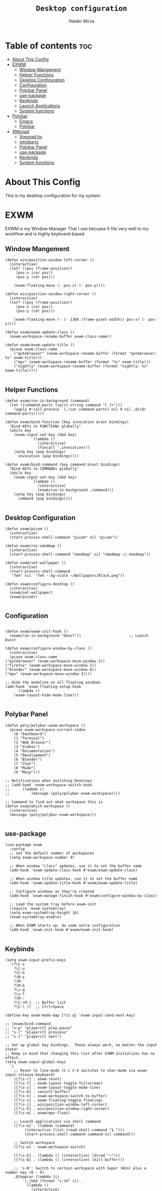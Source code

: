 #+TITLE: =Desktop configuration=
#+PROPERTY: header-args:elisp :tangle /home/haider/.emacs.d/desktop.el
#+PROPERTY: header-args:conf :tangle /home/haider/.config/polybar/config
#+AUTHOR: Haider Mirza
* Table of contents :toc:
- [[#about-this-config][About This Config]]
- [[#exwm][EXWM]]
  - [[#window-mangement][Window Mangement]]
  - [[#helper-functions][Helper Functions]]
  - [[#desktop-configuration][Desktop Configuration]]
  - [[#configuration][Configuration]]
  - [[#polybar-panel][Polybar Panel]]
  - [[#use-package][use-package]]
  - [[#keybinds][Keybinds]]
  - [[#launch-applications][Launch Applications]]
  - [[#system-functions][System functions]]
- [[#polybar][Polybar]]
  - [[#emacs][Emacs]]
  - [[#polybar-1][Polybar]]
- [[#xmonad][XMonad]]
  - [[#xmonadhs][Xmonad.hs]]
  - [[#xmobarrc][xmobarrc]]
  - [[#polybar-panel-1][Polybar Panel]]
  - [[#use-package-1][use-package]]
  - [[#keybinds-1][Keybinds]]
  - [[#system-functions-1][System functions]]

* About This Config
  This is my desktop configuration for my system.
* EXWM
  EXWM is my Window Manager That I use becuase It fits very well to my workflow and is highly keyboard-based. 
** Window Mangement
#+BEGIN_SRC elisp
  (defun win/position-window-left-corner ()
    (interactive)
    (let* ((pos (frame-position))
	   (pos-x (car pos))
	   (pos-y (cdr pos)))

      (exwm-floating-move (- pos-x) (- pos-y))))

  (defun win/position-window-right-corner ()
    (interactive)
    (let* ((pos (frame-position))
	   (pos-x (car pos))
	   (pos-y (cdr pos)))

      (exwm-floating-move (- (- 1366 (frame-pixel-width)) pos-x) (- pos-y))))

  (defun exwm/exwm-update-class ()
    (exwm-workspace-rename-buffer exwm-class-name))

  (defun exwm/exwm-update-title ()
    (pcase exwm-class-name
      ("qutebrowser" (exwm-workspace-rename-buffer (format "qutebrowser: %s" exwm-title)))
      ("mpv" (exwm-workspace-rename-buffer (format "%s" exwm-title)))
      ("nightly" (exwm-workspace-rename-buffer (format "nightly: %s" exwm-title)))))

#+END_SRC 
  
** Helper Functions
#+BEGIN_SRC elisp
  (defun exwm/run-in-background (command)
    (let ((command-parts (split-string command "[ ]+")))
      (apply #'call-process `(,(car command-parts) nil 0 nil ,@(cdr command-parts)))))

  (defun exwm/bind-function (key invocation &rest bindings)
    "Bind KEYs to FUNCTIONs globally"
    (while key
      (exwm-input-set-key (kbd key)
			  `(lambda ()
			     (interactive)
			     (funcall ',invocation)))
      (setq key (pop bindings)
	    invocation (pop bindings))))

  (defun exwm/bind-command (key command &rest bindings)
    "Bind KEYs to COMMANDs globally"
    (while key
      (exwm-input-set-key (kbd key)
			  `(lambda ()
			     (interactive)
			     (exwm/run-in-background ,command)))
      (setq key (pop bindings)
	    command (pop bindings))))

#+END_SRC
** Desktop Configuration
   
#+BEGIN_SRC elisp
  (defun exwm/picom ()
    (interactive)
    (start-process-shell-command "picom" nil "picom"))

  (defun exwm/run-xmodmap ()
    (interactive)
    (start-process-shell-command "xmodmap" nil "xmodmap ~/.xmodmap"))

  (defun exwm/set-wallpaper ()
    (interactive)
    (start-process-shell-command
     "feh" nil  "feh --bg-scale ~/Wallpapers/Black.png"))

  (defun exwm/configure-desktop ()
    (interactive)
    (exwm/set-wallpaper)
    (exwm/picom))

#+END_SRC
** Configuration
   
#+BEGIN_SRC elisp

    (defun exwm/exwm-init-hook ()
      (exwm/run-in-background "dunst"))                      ;; Launch Dunst

    (defun exwm/configure-window-by-class ()
      (interactive)
      (pcase exwm-class-name
	("qutebrowser" (exwm-workspace-move-window 2))
	("firefox" (exwm-workspace-move-window 2))
	("blender" (exwm-workspace-move-window 6))
	("mpv" (exwm-workspace-move-window 3))))

    ;; Hide the modeline on all floating windows
    (add-hook 'exwm-floating-setup-hook
	      (lambda ()
		(exwm-layout-hide-mode-line)))

#+END_SRC
** Polybar Panel
#+BEGIN_SRC elisp
  (defun poly/polybar-exwm-workspace ()
    (pcase exwm-workspace-current-index
      (0 "Dashboard")
      (1 "Terminal")
      (2 "Web Browser")
      (3 "Videos")
      (4 "Documentation")
      (5 "Development")
      (6 "Blender")
      (7 "Chat")
      (8 "Mu4e")
      (9 "Mocp")))

  ;; Notifications when switching Desktops 
  ;; (add-hook 'exwm-workspace-switch-hook
  ;; 	  (lambda ()
  ;; 	      (message (poly/polybar-exwm-workspace))))

  ;; Command to find out what workspace this is
  (defun exwm/which-workspace ()
    (interactive)
    (message (poly/polybar-exwm-workspace)))

#+END_SRC
** use-package
#+BEGIN_SRC elisp
  (use-package exwm
    :config
    ;; Set the default number of workspaces
    (setq exwm-workspace-number 9)

    ;; When window "class" updates, use it to set the buffer name
    (add-hook 'exwm-update-class-hook #'exwm/exwm-update-class)

    ;; When window title updates, use it to set the buffer name
    (add-hook 'exwm-update-title-hook #'exwm/exwm-update-title)

    ;; Configure windows as they're created
    (add-hook 'exwm-manage-finish-hook #'exwm/configure-window-by-class)

    ;; Load the system tray before exwm-init
    (require 'exwm-systemtray)
    (setq exwm-systemtray-height 16)
    (exwm-systemtray-enable)

    ;; When EXWM starts up, do some extra configuration
    (add-hook 'exwm-init-hook #'exwm/exwm-init-hook)

#+END_SRC
** Keybinds
#+BEGIN_SRC elisp
      (setq exwm-input-prefix-keys
	    '(?\C-x
	      ?\C-u
	      ?\C-h
	      ?\M-x
	      ?\M-`
	      ?\M-&
	      ?\s-q
	      ?\s-f
	      ?\M-:
	      ?\C-\M-j  ;; Buffer list
	      ?\C-\ ))  ;; Ctrl+Space

      (define-key exwm-mode-map [?\C-q] 'exwm-input-send-next-key)

      ;; (exwm/bind-command
      ;; "s-p" "playerctl play-pause"
      ;; "s-[" "playerctl previous"
      ;; "s-]" "playerctl next")

      ;; Set up global key bindings.  These always work, no matter the input state!
      ;; Keep in mind that changing this list after EXWM initializes has no effect.
      (setq exwm-input-global-keys
	    `(
	      ;; Reset to line-mode (C-c C-k switches to char-mode via exwm-input-release-keyboard)
	      ([?\s-r] . exwm-reset)
	      ([?\s-f] . exwm-layout-toggle-fullscreen)
	      ([?\s-z] . exwm-layout-toggle-mode-line)
	      ([?\s-b] . consult-buffer)
	      ([?\s-n] . exwm-workspace-switch-to-buffer)
	      ([?\s-x] . exwm-floating-toggle-floating)
	      ([?\s-j] . win/position-window-left-corner)
	      ([?\s-k] . win/position-window-right-corner)
	      ([?\s-m] . exwm/mpv-float)

	      ;; Launch applications via shell command
	      ([?\s-&] . (lambda (command)
			   (interactive (list (read-shell-command "$ ")))
			   (start-process-shell-command command nil command)))

	      ;; Switch workspace
	      ([?\s-w] . exwm-workspace-switch)

	      ([?\s-E] . (lambda () (interactive) (dired "~")))
	      ([?\s-Q] . (lambda () (interactive) (kill-buffer)))

	      ;; 's-N': Switch to certain workspace with Super (Win) plus a number key (0 - 9)
	      ,@(mapcar (lambda (i)
			  `(,(kbd (format "s-%d" i)) .
			    (lambda ()
			      (interactive)
			      (exwm-workspace-switch-create ,i))))
			(number-sequence 0 9))))

      (exwm-enable))

#+END_SRC

** Launch Applications
#+BEGIN_SRC elisp
      (defun exwm/run-qute ()
	(interactive)
	(exwm/run-in-background "qutebrowser")
	(message "Launching Qutebrowser")
	(exwm-workspace-switch-create 2))

      (defun exwm/run-firefox ()
	(exwm/run-in-background "firefox")
	(message "Launching firefox")
	(exwm-workspace-switch-create 2))

      (defun exwm/run-alacritty ()
	(exwm/run-in-background "alacritty")
	(message "Launching Alacritty")
	(exwm-workspace-switch-create 1))

      (defun exwm/run-mocp ()
	(exwm/run-in-background "alacritty -e mocp")
	(message "Launching Mocp")
	(exwm-workspace-switch-create 9))

      (defun exwm/run-mpv ()
	(exwm/run-in-background "mpv")
	(message "Launching MPV")
	(exwm-workspace-switch-create 3))

      (defun exwm/mpv-float ()
	(interactive)
	(exwm-floating-toggle-floating)
	(exwm-layout-toggle-mode-line)
	(exwm-layout-shrink-window 500)
	(exwm-layout-shrink-window-horizontally 960))

      (defun exwm/run-blen ()
	(exwm/run-in-background "blender")
	(message "Launching Blender")
	(exwm-workspace-switch-create 6))

      (defun exwm/run-snip ()
	(exwm/run-in-background "ksnip")
	(message "Launching Ksnip"))

      (defun exwm/run-slock ()
	(interactive)
	(start-process-shell-command "slock" nil "slock"))

      (exwm/bind-function
       "M-s-b" 'exwm/run-qute
       "M-s-f" 'exwm/run-firefox
       "M-s-m" 'exwm/run-mocp
       "s-t" 'exwm/run-alacritty
       "M-s-v" 'exwm/run-mpv
       "C-s-b" 'exwm/run-blen
       "s-l" 'exwm/run-slock
       "s-s" 'exwm/run-snip
       "s-q" 'kill-buffer)

  (use-package app-launcher
    :straight '(app-launcher :host github :repo "SebastienWae/app-launcher"))

    (global-set-key (kbd "s-SPC") 'app-launcher-run-app)

#+END_SRC
** System functions
#+BEGIN_SRC elisp
  (defun shutdown ()
    (interactive)
    (shell-command (concat "echo " (shell-quote-argument (read-passwd "Password: "))
			   " | sudo -S shutdown")))

  (defun reboot ()
    (interactive)
    (shell-command (concat "echo " (shell-quote-argument (read-passwd "Password: "))
			   " | sudo -S reboot")))
#+END_SRC
* Polybar
** Emacs 
   Custom Polybar code for control in Emacs.
#+BEGIN_SRC elisp
  (defvar poly/polybar-process nil
    "Holds the process of the running Polybar instance, if any")

  (defun poly/kill-panel ()
    (interactive)
    (when poly/polybar-process
      (ignore-errors
	(kill-process poly/polybar-process)))
    (setq poly/polybar-process nil))

  (defun poly/start-panel ()
    (interactive)
    (poly/kill-panel)
    (setq poly/polybar-process (start-process-shell-command "polybar" nil "polybar panel")))

  (defun poly/send-polybar-hook (module-name hook-index)
    (start-process-shell-command "polybar-msg" nil (format "polybar-msg hook %s %s" module-name hook-index)))

  (defun poly/send-polybar-exwm-workspace ()
    (poly/send-polybar-hook "exwm-workspace" 1))

  ;; Update panel indicator when workspace changes
  (add-hook 'exwm-workspace-switch-hook #'poly/send-polybar-exwm-workspace)

 #+END_SRC
** Polybar
   My Polybar config
   
#+BEGIN_SRC conf

; Docs: https://github.com/polybar/polybar
;==========================================================

[settings]
screenchange-reload = true

[global/wm]
margin-top = 0
margin-bottom = 0

[colors]
background = #1D2026
background-alt = #282C34
foreground = #A6Accd
foreground-alt = #555
primary = #ffb52a
secondary = #e60053
alert = #bd2c40
underline-1 = #51AFEF

[bar/panel]
width = 100%
height = 17
offset-x = 0
offset-y = 0
fixed-center = true
enable-ipc = true

background = ${colors.background}
foreground = ${colors.foreground}

line-size = 2
line-color = #f00

border-size = 0
border-color = #00000000

padding-top = 5
padding-left = 1
padding-right = 1

module-margin-left = 5

font-0 = "Cantarell:size=8:weight=bold;2"
font-1 = "Font Awesome:size=6;2"
font-2 = "Material Icons:size=9;5"
font-3 = "Fira Mono:size=5;-3"

modules-left = exwm-workspace title
modules-right = cpu memory date

tray-position = right
tray-padding = 2
tray-maxsize = 28

cursor-click = pointer
cursor-scroll = ns-resize

[module/exwm-workspace]
type = custom/ipc
hook-0 = emacsclient -e "(poly/polybar-exwm-workspace)" | sed -e 's/^"//' -e 's/"$//'
initial = 1
format-underline = ${colors.underline-1}
format-padding = 1

[module/cpu]
type = internal/cpu
interval = 2
format = <label>
format-underline = ${colors.underline-1}
click-left = emacsclient -e "(proced)"
label = CPU %percentage%%

[module/memory]
type = internal/memory
interval = 3
format = <bar-used>
bar-used-indicator =
bar-used-width = 30
bar-used-foreground-0 = #55aa55
bar-used-foreground-1 = #557755
bar-used-foreground-2 = #f5a70a
bar-used-foreground-3 = #ff5555
bar-used-fill = ▐
bar-used-empty = ▐
format-underline = ${colors.underline-1}
bar-used-empty-foreground = #444444

[module/date]
type = internal/date
interval = 1
date = "%A %B %d %Y"
time = %l:%M:%S %p
format-prefix-foreground = ${colors.foreground-alt}
format-underline = ${colors.underline-1}
label = %date% %time%

[module/title]
type = internal/xwindow
format = <label>
format-foreground = #98BE65
format-padding = 4
label = %title%
label-empty = Empty
label-empty-foreground = #707880
   #+END_SRC
* XMonad
** Xmonad.hs
   This is a alternative desktop environment I had used previous to EXWM.
   This was a edited version of Distrotube's desktop environment.
 #+BEGIN_SRC haskell
   -- Base
   import XMonad
   import System.Directory
   import System.IO (hPutStrLn)
   import System.Exit (exitSuccess)
   import qualified XMonad.StackSet as W

       -- Actions
   import XMonad.Actions.CopyWindow (kill1)
   import XMonad.Actions.CycleWS (Direction1D(..), moveTo, shiftTo, WSType(..), nextScreen, prevScreen)
   import XMonad.Actions.GridSelect
   import XMonad.Actions.MouseResize
   import XMonad.Actions.Promote
   import XMonad.Actions.RotSlaves (rotSlavesDown, rotAllDown)
   import XMonad.Actions.WindowGo (runOrRaise)
   import XMonad.Actions.WithAll (sinkAll, killAll)
   import qualified XMonad.Actions.Search as S

       -- Data
   import Data.Char (isSpace, toUpper)
   import Data.Maybe (fromJust)
   import Data.Monoid
   import Data.Maybe (isJust)
   import Data.Tree
   import qualified Data.Map as M

       -- Hooks
   import XMonad.Hooks.DynamicLog (dynamicLogWithPP, wrap, xmobarPP, xmobarColor, shorten, PP(..))
   import XMonad.Hooks.EwmhDesktops  -- for some fullscreen events, also for xcomposite in obs.
   import XMonad.Hooks.ManageDocks (avoidStruts, docksEventHook, manageDocks, ToggleStruts(..))
   import XMonad.Hooks.ManageHelpers (isFullscreen, doFullFloat, doCenterFloat)
   import XMonad.Hooks.ServerMode
   import XMonad.Hooks.SetWMName
   import XMonad.Hooks.WorkspaceHistory

       -- Layouts
   import XMonad.Layout.Accordion
   import XMonad.Layout.GridVariants (Grid(Grid))
   import XMonad.Layout.SimplestFloat
   import XMonad.Layout.Spiral
   import XMonad.Layout.ResizableTile
   import XMonad.Layout.Tabbed
   import XMonad.Layout.ThreeColumns

       -- Layouts modifiers
   import XMonad.Layout.LayoutModifier
   import XMonad.Layout.LimitWindows (limitWindows, increaseLimit, decreaseLimit)
   import XMonad.Layout.Magnifier
   import XMonad.Layout.MultiToggle (mkToggle, single, EOT(EOT), (??))
   import XMonad.Layout.MultiToggle.Instances (StdTransformers(NBFULL, MIRROR, NOBORDERS))
   import XMonad.Layout.NoBorders
   import XMonad.Layout.Renamed
   import XMonad.Layout.ShowWName
   import XMonad.Layout.Simplest
   import XMonad.Layout.Spacing
   import XMonad.Layout.SubLayouts
   import XMonad.Layout.WindowArranger (windowArrange, WindowArrangerMsg(..))
   import XMonad.Layout.WindowNavigation
   import qualified XMonad.Layout.ToggleLayouts as T (toggleLayouts, ToggleLayout(Toggle))
   import qualified XMonad.Layout.MultiToggle as MT (Toggle(..))

      -- Utilities
   import XMonad.Util.Dmenu
   import XMonad.Util.EZConfig (additionalKeysP)
   import XMonad.Util.NamedScratchpad
   import XMonad.Util.Run (runProcessWithInput, safeSpawn, spawnPipe)
   import XMonad.Util.SpawnOnce

   myFont :: String
   myFont = "xft:SauceCodePro Nerd Font Mono:regular:size=9:antialias=true:hinting=true"

   myModMask :: KeyMask
   myModMask = mod4Mask        -- Sets modkey to super/windows key

   myTerminal :: String
     myTerminal = "alacritty"    -- Sets default terminal

   myAppdir :: String
   myAppdir = "~/Appimages/"    -- Directory of Appimages

   myBrowser :: String
   myBrowser = "qutebrowser "  -- Sets qutebrowser as browser

   myFileManager :: String
   myFileManager = "pcmanfm"  -- Sets pcmanfm as file manager

   myEmacs :: String
   myEmacs = "emacsclient -c -a 'emacs' "  -- Makes emacs keybindings easier to type

   myEditor :: String
   myEditor = "emacsclient -c -a 'emacs' "  -- Sets emacs as editor
   -- myEditor = myTerminal ++ " -e vim "    -- Sets vim as editor

   myBorderWidth :: Dimension
   myBorderWidth = 2           -- Sets border width for windows

   myNormColor :: String
   myNormColor   = "#282c34"   -- Border color of normal windows

   myFocusColor :: String
   myFocusColor  = "#46d9ff"   -- Border color of focused windows

   windowCount :: X (Maybe String)
   windowCount = gets $ Just . show . length . W.integrate' . W.stack . W.workspace . W.current . windowset

   myStartupHook :: X ()
   myStartupHook = do
       spawnOnce "lxsession &"
       -- spawnOnce "picom &"
       spawnOnce "dunst &"
       -- spawnOnce "nm-applet &"
       spawnOnce "volumeicon &"
       spawnOnce "xmodmap ~/.xmodmap"
       spawnOnce "trayer --edge top --align right --widthtype request --padding 6 --SetDockType true --SetPartialStrut true --expand true --monitor 1 --transparent true --alpha 0 --tint 0x282c34  --height 22 &"
       spawnOnce "/usr/bin/emacs --daemon &" -- emacs daemon for the emacsclient
       -- spawnOnce "xargs xwallpaper --stretch < ~/.cache/wall"

       -- spawnOnce "~/.fehbg &"  -- set last saved feh wallpaper
       -- spawnOnce "feh --randomize --bg-fill ~/repos/Wallpapers/*"  -- feh set random wallpaper
       spawnOnce "feh --bg-fill ~/repos/Wallpapers/Main.png"  -- feh set random wallpaper
       -- spawnOnce "nitrogen --restore &"   -- if you prefer nitrogen to feh
       setWMName "LG3D"

   myColorizer :: Window -> Bool -> X (String, String)
   myColorizer = colorRangeFromClassName
		     (0x28,0x2c,0x34) -- lowest inactive bg
		     (0x28,0x2c,0x34) -- highest inactive bg
		     (0xc7,0x92,0xea) -- active bg
		     (0xc0,0xa7,0x9a) -- inactive fg
		     (0x28,0x2c,0x34) -- active fg

   -- gridSelect menu layout
   mygridConfig :: p -> GSConfig Window
   mygridConfig colorizer = (buildDefaultGSConfig myColorizer)
       { gs_cellheight   = 40
       , gs_cellwidth    = 200


       , gs_cellpadding  = 6
       , gs_originFractX = 0.5
       , gs_originFractY = 0.5
       , gs_font         = myFont
       }

   spawnSelected' :: [(String, String)] -> X ()
   spawnSelected' lst = gridselect conf lst >>= flip whenJust spawn
       where conf = def
		      { gs_cellheight   = 40
		      , gs_cellwidth    = 200
		      , gs_cellpadding  = 6
		      , gs_originFractX = 0.5
		      , gs_originFractY = 0.5
		      , gs_font         = myFont
		      }

   myAppGrid = [ ("Lunarclient", "lunarclient")
		    , ("Deadbeef", "deadbeef")
		    , ("Emacs", "emacsclient -c -a emacs")
		    , ("Firefox", "firefox")
		    , ("Gimp", "gimp")
		    , ("Kdenlive", "kdenlive")
		    , ("OBS", "obs")
		    , ("Thunar", "thunar")
		    ]

   myScratchPads :: [NamedScratchpad]
   myScratchPads = [ NS "terminal" spawnTerm findTerm manageTerm
		   , NS "mocp" spawnMocp findMocp manageMocp
		   , NS "calculator" spawnCalc findCalc manageCalc
		   ]
     where
       spawnTerm  = myTerminal ++ " -t scratchpad"
       findTerm   = title =? "scratchpad"
       manageTerm = customFloating $ W.RationalRect l t w h
		  where
		    h = 0.9
		    w = 0.9
		    t = 0.95 -h
		    l = 0.95 -w
       spawnMocp  = myTerminal ++ " -t mocp -e mocp"
       findMocp   = title =? "mocp"
       manageMocp = customFloating $ W.RationalRect l t w h
		  where
		    h = 0.9
		    w = 0.9
		    t = 0.95 -h
		    l = 0.95 -w
       spawnCalc  = "qalculate-gtk"
       findCalc   = className =? "Qalculate-gtk"
       manageCalc = customFloating $ W.RationalRect l t w h
		  where
		    h = 0.5
		    w = 0.4
		    t = 0.75 -h
		    l = 0.70 -w

   --Makes setting the spacingRaw simpler to write. The spacingRaw module adds a configurable amount of space around windows.
   mySpacing :: Integer -> l a -> XMonad.Layout.LayoutModifier.ModifiedLayout Spacing l a
   mySpacing i = spacingRaw False (Border i i i i) True (Border i i i i) True

   -- Below is a variation of the above except no borders are applied
   -- if fewer than two windows. So a single window has no gaps.
   mySpacing' :: Integer -> l a -> XMonad.Layout.LayoutModifier.ModifiedLayout Spacing l a
   mySpacing' i = spacingRaw True (Border i i i i) True (Border i i i i) True

   -- Defining a bunch of layouts, many that I don't use.
   -- limitWindows n sets maximum number of windows displayed for layout.
   -- mySpacing n sets the gap size around the windows.
   tall     = renamed [Replace "tall"]
	      $ smartBorders
	      $ windowNavigation
	      $ addTabs shrinkText myTabTheme
	      $ subLayout [] (smartBorders Simplest)
	      $ limitWindows 12
	      $ mySpacing 8
	      $ ResizableTall 1 (3/100) (1/2) []
   magnify  = renamed [Replace "magnify"]
	      $ smartBorders
	      $ windowNavigation
	      $ addTabs shrinkText myTabTheme
	      $ subLayout [] (smartBorders Simplest)
	      $ magnifier
	      $ limitWindows 12
	      $ mySpacing 8
	      $ ResizableTall 1 (3/100) (1/2) []
   monocle  = renamed [Replace "monocle"]
	      $ smartBorders
	      $ windowNavigation
	      $ addTabs shrinkText myTabTheme
	      $ subLayout [] (smartBorders Simplest)
	      $ limitWindows 20 Full
   floats   = renamed [Replace "floats"]
	      $ smartBorders
	      $ limitWindows 20 simplestFloat
   grid     = renamed [Replace "grid"]
	      $ smartBorders
	      $ windowNavigation
	      $ addTabs shrinkText myTabTheme
	      $ subLayout [] (smartBorders Simplest)
	      $ limitWindows 12
	      $ mySpacing 8
	      $ mkToggle (single MIRROR)
	      $ Grid (16/10)
   spirals  = renamed [Replace "spirals"]
	      $ smartBorders
	      $ windowNavigation
	      $ addTabs shrinkText myTabTheme
	      $ subLayout [] (smartBorders Simplest)
	      $ mySpacing' 8
	      $ spiral (6/7)
   threeCol = renamed [Replace "threeCol"]
	      $ smartBorders
	      $ windowNavigation
	      $ addTabs shrinkText myTabTheme
	      $ subLayout [] (smartBorders Simplest)
	      $ limitWindows 7
	      $ ThreeCol 1 (3/100) (1/2)
   threeRow = renamed [Replace "threeRow"]
	      $ smartBorders
	      $ windowNavigation
	      $ addTabs shrinkText myTabTheme
	      $ subLayout [] (smartBorders Simplest)
	      $ limitWindows 7
	      -- Mirror takes a layout and rotates it by 90 degrees.
	      -- So we are applying Mirror to the ThreeCol layout.
	      $ Mirror
	      $ ThreeCol 1 (3/100) (1/2)
   tabs     = renamed [Replace "tabs"]
	      -- I cannot add spacing to this layout because it will
	      -- add spacing between window and tabs which looks bad.
	      $ tabbed shrinkText myTabTheme
   tallAccordion  = renamed [Replace "tallAccordion"]
	      $ Accordion
   wideAccordion  = renamed [Replace "wideAccordion"]
	      $ Mirror Accordion

   -- setting colors for tabs layout and tabs sublayout.
   myTabTheme = def { fontName            = myFont
		    , activeColor         = "#46d9ff"
		    , inactiveColor       = "#313846"
		    , activeBorderColor   = "#46d9ff"
		    , inactiveBorderColor = "#282c34"
		    , activeTextColor     = "#282c34"
		    , inactiveTextColor   = "#d0d0d0"
		    }

   -- Theme for showWName which prints current workspace when you change workspaces.
   myShowWNameTheme :: SWNConfig
   myShowWNameTheme = def
       { swn_font              = "xft:Ubuntu:bold:size=60"
       , swn_fade              = 1.0
       , swn_bgcolor           = "#1c1f24"
       , swn_color             = "#ffffff"
       }

   -- The layout hook
   myLayoutHook = avoidStruts $ mouseResize $ windowArrange $ T.toggleLayouts floats
		  $ mkToggle (NBFULL ?? NOBORDERS ?? EOT) myDefaultLayout
		where
		  myDefaultLayout =     withBorder myBorderWidth tall
				    ||| magnify
				    ||| noBorders monocle
				    ||| floats
				    ||| noBorders tabs
				    ||| grid
				    ||| spirals
				    ||| threeCol
				    ||| threeRow
				    ||| tallAccordion
				    ||| wideAccordion

   -- myWorkspaces = [" 1 ", " 2 ", " 3 ", " 4 ", " 5 ", " 6 ", " 7 ", " 8 ", " 9 "]
   myWorkspaces = [" cmd ", " www ", " mpv ", " doc ", " dev ", " file ", " mc ", " ble ", " prod "]
   myWorkspaceIndices = M.fromList $ zipWith (,) myWorkspaces [1..] -- (,) == \x y -> (x,y)

   clickable ws = "<action=xdotool key super+"++show i++">"++ws++"</action>"
       where i = fromJust $ M.lookup ws myWorkspaceIndices

   myManageHook :: XMonad.Query (Data.Monoid.Endo WindowSet)
   myManageHook = composeAll
	-- 'doFloat' forces a window to float.  Useful for dialog boxes and such.
	-- using 'doShift ( myWorkspaces !! 7)' sends program to workspace 8!
	-- I'm doing it this way because otherwise I would have to write out the full
	-- name of my workspaces and the names would be very long if using clickable workspaces.
	[ className =? "confirm"         --> doFloat
	, className =? "file_progress"   --> doFloat
	, className =? "dialog"          --> doFloat
	, className =? "download"        --> doFloat
	, className =? "error"           --> doFloat
	, className =? "Gimp"            --> doFloat
	, className =? "notification"    --> doFloat
	, className =? "pinentry-gtk-2"  --> doFloat
	, className =? "splash"          --> doFloat
	, className =? "toolbar"         --> doFloat
	, className =? "Yad"             --> doCenterFloat
	, title =? "Oracle VM VirtualBox Manager"  --> doFloat
	, title =? "Mozilla Firefox"     --> doShift ( myWorkspaces !! 1 )
	, className =? "Brave-browser"   --> doShift ( myWorkspaces !! 1 )
	, className =? "qutebrowser"   --> doShift ( myWorkspaces !! 1 )
	, className =? "element-desktop"   --> doShift ( myWorkspaces !! 1 )
	, className =? "kdenlive"   --> doShift ( myWorkspaces !! 8 )
	, className =? "obs"   --> doShift ( myWorkspaces !! 8 )
	, className =? "Blender"   --> doShift ( myWorkspaces !! 7 )
	, className =? "mpv"             --> doShift ( myWorkspaces !! 2 )
	, className =? "discord"             --> doShift ( myWorkspaces !! 2 )
	, className =? "Gimp"            --> doShift ( myWorkspaces !! 8 )
	, className =? "VirtualBox Manager" --> doShift  ( myWorkspaces !! 4 )
	, (className =? "firefox" <&&> resource =? "Dialog") --> doFloat  -- Float Firefox Dialog
	, isFullscreen -->  doFullFloat
	] <+> namedScratchpadManageHook myScratchPads

   -- START_KEYS
   myKeys :: [(String, X ())]
   myKeys =
       -- KB_GROUP Xmonad
	   [ ("M-C-r", spawn "xmonad --recompile")  -- Recompiles xmonad
	   , ("M-S-r", spawn "xmonad --restart")    -- Restarts xmonad
	   , ("M-S-q", io exitSuccess)              -- Quits xmonad
	   , ("M-S-/", spawn "~/.xmonad/xmonad_keys.sh")

       -- KB_GROUP Run Prompt
	   , ("M-S-<Return>", spawn "dmenu_run -i -p \"Run: \"") -- Dmenu

       -- KB_GROUP Other Dmenu Prompts
       -- In Xmonad and many tiling window managers, M-p is the default keybinding to
       -- launch dmenu_run, so I've decided to use M-p plus KEY for these dmenu scripts.
	   , ("M-p h", spawn "dm-hub")       -- allows access to all dmscripts
	   , ("M-p a", spawn "dm-sounds")    -- choose an ambient background
	   , ("M-p b", spawn "dm-setbg")     -- set a background
	   , ("M-p c", spawn "dm-colpick")   -- pick color from our scheme
	   , ("M-p e", spawn "dm-confedit")  -- edit config files
	   , ("M-p i", spawn "dm-maim")      -- screenshots (images)
	   , ("M-p k", spawn "dm-kill")      -- kill processes
	   , ("M-p m", spawn "dm-man")       -- manpages
	   , ("M-p n", spawn "dm-note")      -- store one-line notes and copy them
	   , ("M-p o", spawn "dm-bookman")   -- qutebrowser bookmarks/history
	   , ("M-p p", spawn "passmenu")     -- passmenu
	   , ("M-p q", spawn "dm-logout")    -- logout menu
	   , ("M-p r", spawn "dm-reddit")    -- reddio (a reddit viewer)
	   , ("M-p s", spawn "dm-websearch") -- search various search engines
	   , ("M-p t", spawn "dm-translate") -- translate text (Google Translate)

       -- KB_GROUP Useful programs to have a keybinding for launch
	   , ("M-<Return>", spawn (myTerminal))
	   , ("M-b", spawn (myBrowser))
	   , ("M-M1-t", spawn (myFileManager))
	   , ("M-M1-h", spawn (myTerminal ++ " -e htop"))

       -- KB_GROUP HM-Scripts
	   , ("M-h h", spawn "HM-Hub") -- launches HM-Scripts Hub
	   , ("M-h a", spawn "HM-AppImages") -- launches Appimages launcher
	   , ("M-h s", spawn "HM-SymLink") -- launches Symbolic links creator
	   , ("M-h u", spawn "HM-ScriptUpdate") -- launches Scripts updator
	   , ("M-h g", spawn "HM-Git-Update") -- launches Git updater
	   , ("M-h c", spawn "HM-Configs") -- launches Config Editor
	   , ("M-h d", spawn "HM-OpenDocs") -- launches Document Editor
	   , ("M-h n", spawn "HM-mp4toNokia-Dmenu") -- launches mp4 to nokia (3gp format) converter
	   -- There is a terminal version of "HM-mp4toNokia-Dmenu" called "HM-mp4toNokia-Term" if you want to see progress

       -- KB_GROUP Kill windows
	   , ("M-S-c", kill1)     -- Kill the currently focused client
	   , ("M-S-a", killAll)   -- Kill all windows on current workspace

       -- KB_GROUP Workspaces
	   , ("M-.", nextScreen)  -- Switch focus to next monitor
	   , ("M-,", prevScreen)  -- Switch focus to prev monitor
	   , ("M-S-<KP_Add>", shiftTo Next nonNSP >> moveTo Next nonNSP)       -- Shifts focused window to next ws
	   , ("M-S-<KP_Subtract>", shiftTo Prev nonNSP >> moveTo Prev nonNSP)  -- Shifts focused window to prev ws

       -- KB_GROUP Floating windows
	   , ("M-f", sendMessage (T.Toggle "floats")) -- Toggles my 'floats' layout
	   , ("M-t", withFocused $ windows . W.sink)  -- Push floating window back to tile
	   , ("M-S-t", sinkAll)                       -- Push ALL floating windows to tile

       -- KB_GROUP Increase/decrease spacing (gaps)
	   , ("C-M1-j", decWindowSpacing 4)         -- Decrease window spacing
	   , ("C-M1-k", incWindowSpacing 4)         -- Increase window spacing
	   , ("C-M1-h", decScreenSpacing 4)         -- Decrease screen spacing
	   , ("C-M1-l", incScreenSpacing 4)         -- Increase screen spacing

       -- KB_GROUP Grid Select (CTR-g followed by a key)
	   , ("C-g g", spawnSelected' myAppGrid)                 -- grid select favorite apps
	   , ("C-g t", goToSelected $ mygridConfig myColorizer)  -- goto selected window
	   , ("C-g b", bringSelected $ mygridConfig myColorizer) -- bring selected window

       -- KB_GROUP Windows navigation
	   , ("M-m", windows W.focusMaster)  -- Move focus to the master window
	   , ("M-j", windows W.focusDown)    -- Move focus to the next window
	   , ("M-k", windows W.focusUp)      -- Move focus to the prev window
	   , ("M-S-m", windows W.swapMaster) -- Swap the focused window and the master window
	   , ("M-S-j", windows W.swapDown)   -- Swap focused window with next window
	   , ("M-S-k", windows W.swapUp)     -- Swap focused window with prev window
	   , ("M-<Backspace>", promote)      -- Moves focused window to master, others maintain order
	   , ("M-S-<Tab>", rotSlavesDown)    -- Rotate all windows except master and keep focus in place
	   , ("M-C-<Tab>", rotAllDown)       -- Rotate all the windows in the current stack

       -- KB_GROUP Layouts
	   , ("M-<Tab>", sendMessage NextLayout)           -- Switch to next layout
	   , ("M-<Space>", sendMessage (MT.Toggle NBFULL) >> sendMessage ToggleStruts) -- Toggles noborder/full

       -- KB_GROUP Increase/decrease windows in the master pane or the stack
	   , ("M-S-<Up>", sendMessage (IncMasterN 1))      -- Increase # of clients master pane
	   , ("M-S-<Down>", sendMessage (IncMasterN (-1))) -- Decrease # of clients master pane
	   , ("M-C-<Up>", increaseLimit)                   -- Increase # of windows
	   , ("M-C-<Down>", decreaseLimit)                 -- Decrease # of windows

       -- KB_GROUP Window resizing
	   , ("M-h", sendMessage Shrink)                   -- Shrink horiz window width
	   , ("M-l", sendMessage Expand)                   -- Expand horiz window width
	   , ("M-M1-j", sendMessage MirrorShrink)          -- Shrink vert window width
	   , ("M-M1-k", sendMessage MirrorExpand)          -- Expand vert window width

       -- KB_GROUP Sublayouts
       -- This is used to push windows to tabbed sublayouts, or pull them out of it.
	   , ("M-C-h", sendMessage $ pullGroup L)
	   , ("M-C-l", sendMessage $ pullGroup R)
	   , ("M-C-k", sendMessage $ pullGroup U)
	   , ("M-C-j", sendMessage $ pullGroup D)
	   , ("M-C-m", withFocused (sendMessage . MergeAll))
	   -- , ("M-C-u", withFocused (sendMessage . UnMerge))
	   , ("M-C-/", withFocused (sendMessage . UnMergeAll))
	   , ("M-C-.", onGroup W.focusUp')    -- Switch focus to next tab
	   , ("M-C-,", onGroup W.focusDown')  -- Switch focus to prev tab

       -- KB_GROUP Scratchpads
       -- Toggle show/hide these programs.  They run on a hidden workspace.
       -- When you toggle them to show, it brings them to your current workspace.
       -- Toggle them to hide and it sends them back to hidden workspace (NSP).
	   , ("M-s t", namedScratchpadAction myScratchPads "terminal")
	   , ("M-s m", namedScratchpadAction myScratchPads "mocp")
	   , ("M-s c", namedScratchpadAction myScratchPads "calculator")

       -- KB_GROUP Controls for mocp music player (SUPER-u followed by a key)
	   , ("M-u p", spawn "mocp --play")
	   , ("M-u l", spawn "mocp --next")
	   , ("M-u h", spawn "mocp --previous")
	   , ("M-u <Space>", spawn "mocp --toggle-pause")

       -- KB_GROUP Emacs (CTRL-e followed by a key)
	 --  , ("C-e e", spawn (myEmacs ++ ("--eval '(dashboard-refresh-buffer)'")))   -- emacs dashboard
	     , ("C-e e", spawn (myEmacs))   -- emacs dashboard
	 --  , ("C-e b", spawn (myEmacs ++ ("--eval '(ibuffer)'")))   -- list buffers
	 --  , ("C-e d", spawn (myEmacs ++ ("--eval '(dired nil)'"))) -- dired
	 --  , ("C-e i", spawn (myEmacs ++ ("--eval '(erc)'")))       -- erc irc client
	 --  , ("C-e n", spawn (myEmacs ++ ("--eval '(elfeed)'")))    -- elfeed rss
	 --  , ("C-e s", spawn (myEmacs ++ ("--eval '(eshell)'")))    -- eshell
	 --  , ("C-e t", spawn (myEmacs ++ ("--eval '(mastodon)'")))  -- mastodon.el
	 --  , ("C-e v", spawn (myEmacs ++ ("--eval '(+vterm/here nil)'"))) -- vterm if on Doom Emacs
	 --  , ("C-e w", spawn (myEmacs ++ ("--eval '(doom/window-maximize-buffer(eww \"distro.tube\"))'"))) -- eww browser if on Doom Emacs
	 --  , ("C-e a", spawn (myEmacs ++ ("--eval '(emms)' --eval '(emms-play-directory-tree \"~/Music/\")'")))

       -- KB_GROUP Multimedia Keys
	   , ("<XF86AudioPlay>", spawn "mocp --play")
	   , ("<XF86AudioPrev>", spawn "mocp --previous")
	   , ("<XF86AudioNext>", spawn "mocp --next")
	   , ("<XF86AudioMute>", spawn "amixer set Master toggle")
	   , ("<XF86AudioLowerVolume>", spawn "amixer set Master 5%- unmute")
	   , ("<XF86AudioRaiseVolume>", spawn "amixer set Master 5%+ unmute")
	   , ("<XF86HomePage>", spawn "qutebrowser www.haider.gq")
	   , ("<XF86Search>", spawn "dm-websearch")
	   , ("<XF86Mail>", runOrRaise "thunderbird" (resource =? "thunderbird"))
	   , ("<XF86Calculator>", runOrRaise "qalculate-gtk" (resource =? "qalculate-gtk"))
	   , ("<XF86Eject>", spawn "toggleeject")
	   , ("<Print>", spawn "dm-maim")
	   ]

       -- The following lines are needed for named scratchpads.
	     where nonNSP          = WSIs (return (\ws -> W.tag ws /= "NSP"))
		   nonEmptyNonNSP  = WSIs (return (\ws -> isJust (W.stack ws) && W.tag ws /= "NSP"))
   -- END_KEYS

   main :: IO ()
   main = do
       -- Launching three instances of xmobar on their monitors.
       xmproc0 <- spawnPipe "xmobar -x 0 $HOME/.config/xmobar/doom-one-xmobarrc"
       -- the xmonad, ya know...what the WM is named after!
       xmonad $ ewmh def
	   { manageHook         = myManageHook <+> manageDocks
	   , handleEventHook    = docksEventHook
				  -- Uncomment this line to enable fullscreen support on things like YouTube/Netflix.
				  -- This works perfect on SINGLE monitor systems. On multi-monitor systems,
				  -- it adds a border around the window if screen does not have focus. So, my solution
				  -- is to use a keybinding to toggle fullscreen noborders instead.  (M-<Space>)
				  -- <+> fullscreenEventHook
	   , modMask            = myModMask
	   , terminal           = myTerminal
	   , startupHook        = myStartupHook
	   , layoutHook         = showWName' myShowWNameTheme $ myLayoutHook
	   , workspaces         = myWorkspaces
	   , borderWidth        = myBorderWidth
	   , normalBorderColor  = myNormColor
	   , focusedBorderColor = myFocusColor
	   , logHook = dynamicLogWithPP $ namedScratchpadFilterOutWorkspacePP $ xmobarPP
		 -- the following variables beginning with 'pp' are settings for xmobar.
		 { ppOutput = \x -> hPutStrLn xmproc0 x                          -- xmobar on monitor 1
		 , ppCurrent = xmobarColor "#c792ea" "" . wrap "<box type=Bottom width=2 mb=2 color=#c792ea>" "</box>"         -- Current workspace
		 , ppVisible = xmobarColor "#c792ea" "" . clickable              -- Visible but not current workspace
		 , ppHidden = xmobarColor "#82AAFF" "" . wrap "<box type=Top width=2 mt=2 color=#82AAFF>" "</box>" . clickable -- Hidden workspaces
		 , ppHiddenNoWindows = xmobarColor "#82AAFF" ""  . clickable     -- Hidden workspaces (no windows)
		 , ppTitle = xmobarColor "#b3afc2" "" . shorten 60               -- Title of active window
		 , ppSep =  "<fc=#666666> <fn=1>|</fn> </fc>"                    -- Separator character
		 , ppUrgent = xmobarColor "#C45500" "" . wrap "!" "!"            -- Urgent workspace
		 , ppExtras  = [windowCount]                                     -- # of windows current workspace
		 , ppOrder  = \(ws:l:t:ex) -> [ws,l]++ex++[t]                    -- order of things in xmobar
		 }
	   } `additionalKeysP` myKeys

 #+END_SRC
** xmobarrc
   The panel I had used with Xmonad.
#+BEGIN_SRC fundamental
-- Xmobar (http://projects.haskell.org/xmobar/)
-- This is one of the xmobar configurations for DTOS.
-- This config is packaged in the DTOS repo as 'dtos-xmobar'
-- Color scheme: Doom One
-- Dependencies: 
   -- otf-font-awesome 
   -- ttf-mononoki 
   -- ttf-ubuntu-font-family
   -- htop
   -- emacs
   -- pacman (Arch Linux)
   -- trayer
   -- 'dtos-local-bin' (from dtos-core-repo)

Config { font            = "xft:Ubuntu:weight=bold:pixelsize=11:antialias=true:hinting=true"
       , additionalFonts = [ "xft:Mononoki:pixelsize=11:antialias=true:hinting=true"
                           , "xft:Font Awesome 5 Free Solid:pixelsize=12"
                           , "xft:Font Awesome 5 Brands:pixelsize=12"
                           ]
       , bgColor      = "#282c34"
       , fgColor      = "#ff6c6b"
       -- Position TopSize and BottomSize take 3 arguments:
       --   an alignment parameter (L/R/C) for Left, Right or Center.
       --   an integer for the percentage width, so 100 would be 100%.
       --   an integer for the minimum pixel height for xmobar, so 24 would force a height of at least 24 pixels.
       --   NOTE: The height should be the same as the trayer (system tray) height.
       , position       = TopSize L 100 24
       , lowerOnStart = True
       , hideOnStart  = False
       , allDesktops  = True
       , persistent   = True
       , iconRoot     = ".xmonad/xpm/"  -- default: "."
       , commands = [
                        -- Echos a "penguin" icon in front of the kernel output.
                      Run Com "echo" ["<fn=3>\xf17c</fn>"] "penguin" 3600
                        -- Get kernel version (script found in .local/bin)
                    , Run Com ".local/bin/kernel" [] "kernel" 36000
                        -- Cpu usage in percent
                    , Run Cpu ["-t", "<fn=2>\xf108</fn>  cpu: (<total>%)","-H","50","--high","red"] 20
                        -- Ram used number and percent
                    , Run Memory ["-t", "<fn=2>\xf233</fn>  mem: <used>M (<usedratio>%)"] 20
                        -- Disk space free
                    , Run DiskU [("/", "<fn=2>\xf0c7</fn>  hdd: <free> free")] [] 60
                        -- Echos an "up arrow" icon in front of the uptime output.
                    , Run Com "echo" ["<fn=2>\xf0aa</fn>"] "uparrow" 3600
                        -- Uptime
                    , Run Uptime ["-t", "uptime: <days>d <hours>h"] 360
                        -- Echos a "bell" icon in front of the pacman updates.
                    , Run Com "echo" ["<fn=2>\xf0f3</fn>"] "bell" 3600
                        -- Check for pacman updates (script found in .local/bin)
                    , Run Com ".local/bin/pacupdate" [] "pacupdate" 36000
                        -- Echos a "battery" icon in front of the pacman updates.
                    , Run Com "echo" ["<fn=2>\xf242</fn>"] "baticon" 3600
                        -- Battery
                    , Run BatteryP ["BAT0"] ["-t", "<acstatus><watts> (<left>%)"] 360
                        -- Time and date
                    , Run Date "<fn=2>\xf017</fn>  %b %d %Y - (%H:%M) " "date" 50
                        -- Script that dynamically adjusts xmobar padding depending on number of trayer icons.
                    , Run Com ".config/xmobar/trayer-padding-icon.sh" [] "trayerpad" 20
                        -- Prints out the left side items such as workspaces, layout, etc.
                    , Run UnsafeStdinReader
                    ]
       , sepChar = "%"
       , alignSep = "}{"
       , template = " <icon=haskell_20.xpm/>   <fc=#666666>|</fc> %UnsafeStdinReader% }{ <box type=Bottom width=2 mb=2 color=#51afef><fc=#51afef>%penguin%  <action=`alacritty -e htop`>%kernel%</action> </fc></box>    <box type=Bottom width=2 mb=2 color=#ecbe7b><fc=#ecbe7b><action=`alacritty -e htop`>%cpu%</action></fc></box>    <box type=Bottom width=2 mb=2 color=#ff6c6b><fc=#ff6c6b><action=`alacritty -e htop`>%memory%</action></fc></box>    <box type=Bottom width=2 mb=2 color=#a9a1e1><fc=#a9a1e1><action=`alacritty -e htop`>%disku%</action></fc></box>    <box type=Bottom width=2 mb=2 color=#98be65><fc=#98be65>%uparrow%  <action=`alacritty -e htop`>%uptime%</action></fc></box>    <box type=Bottom width=2 mb=2 color=#c678dd><fc=#c678dd>%bell%  <action=`alacritty -e sudo pacman -Syu`>%pacupdate%</action></fc></box>   <box type=Bottom width=2 mb=2 color=#46d9ff><fc=#46d9ff><action=`emacsclient -c -a 'emacs' --eval '(doom/window-maximize-buffer(dt/year-calendar))'`>%date%</action></fc></box> %trayerpad%"
       }
#+END_SRC 

  )

    (poly/polybar-exwm-workspace)

#+END_SRC
** Polybar Panel
#+BEGIN_SRC elisp
  (defun poly/polybar-exwm-workspace ()
    (pcase exwm-workspace-current-index
      (0 "Dashboard")
      (1 "Terminal")
      (2 "Web Browser")
      (3 "Videos")
      (4 "Documentation")
      (5 "Development")
      (6 "Blender")
      (7 "Chat")
      (8 "Mu4e")
      (9 "Mocp")))

#+END_SRC
** use-package
#+BEGIN_SRC elisp
  (use-package exwm
    :config
    ;; Set the default number of workspaces
    (setq exwm-workspace-number 10)

    ;; When window "class" updates, use it to set the buffer name
    (add-hook 'exwm-update-class-hook #'exwm/exwm-update-class)

    ;; When window title updates, use it to set the buffer name
    (add-hook 'exwm-update-title-hook #'exwm/exwm-update-title)

    ;; Configure windows as they're created
    (add-hook 'exwm-manage-finish-hook #'exwm/configure-window-by-class)

    ;; Load the system tray before exwm-init
    (require 'exwm-systemtray)
    (setq exwm-systemtray-height 16)
    (exwm-systemtray-enable)

    ;; When EXWM starts up, do some extra configuration
    (add-hook 'exwm-init-hook #'exwm/exwm-init-hook)

#+END_SRC
** Keybinds
#+BEGIN_SRC elisp
      (setq exwm-input-prefix-keys
	    '(?\C-x
	      ?\C-u
	      ?\C-h
	      ?\M-x
	      ?\M-`
	      ?\M-&
	      ?\s-q
	      ?\s-f
	      ?\M-:
	      ?\C-\M-j  ;; Buffer list
	      ?\C-\ ))  ;; Ctrl+Space

      (define-key exwm-mode-map [?\C-q] 'exwm-input-send-next-key)

      (defun exwm/run-qute ()
	(interactive)
	(exwm/run-in-background "qutebrowser")
	(message "Launching Qutebrowser")
	(exwm-workspace-switch-create 2))

      (defun exwm/run-firefox ()
	(exwm/run-in-background "firefox")
	(message "Launching firefox")
	(exwm-workspace-switch-create 2))

      (defun exwm/run-mpv ()
	(exwm/run-in-background "mpv")
	(message "Launching MPV")
	(exwm-workspace-switch-create 3))

      (defun exwm/mpv-float ()
	(interactive)
	(exwm-floating-toggle-floating)
	(exwm-layout-toggle-mode-line)
	(exwm-layout-shrink-window 500)
	(exwm-layout-shrink-window-horizontally 960))

      (defun exwm/run-blen ()
	(exwm/run-in-background "blender")
	(message "Launching Blender")
	(exwm-workspace-switch-create 6))

      (defun exwm/run-snip ()
	(exwm/run-in-background "ksnip")
	(message "Launching Ksnip"))

      (defun exwm/run-slock ()
	(interactive)
	(start-process-shell-command "slock" nil "slock"))

      (exwm/bind-function
       "M-s-b" 'exwm/run-qute
       "M-s-i" 'exwm/run-firefox
       "M-s-v" 'exwm/run-mpv
       "C-s-b" 'exwm/run-blen
       "s-l" 'exwm/run-slock
       "s-s" 'exwm/run-snip
       "s-q" 'kill-buffer)

      ;; (exwm/bind-command
      ;; "s-p" "playerctl play-pause"
      ;; "s-[" "playerctl previous"
      ;; "s-]" "playerctl next")

      ;; Set up global key bindings.  These always work, no matter the input state!
      ;; Keep in mind that changing this list after EXWM initializes has no effect.
      (setq exwm-input-global-keys
	    `(
	      ;; Reset to line-mode (C-c C-k switches to char-mode via exwm-input-release-keyboard)
	      ([?\s-r] . exwm-reset)
	      ([?\s-f] . exwm-layout-toggle-fullscreen)
	      ([?\s-z] . exwm-layout-toggle-mode-line)
	      ([?\s-b] . consult-buffer)
	      ([?\s-n] . exwm-workspace-switch-to-buffer)
	      ([?\s-x] . exwm-floating-toggle-floating)
	      ([?\s-j] . win/position-window-left-corner)
	      ([?\s-k] . win/position-window-right-corner)
	      ([?\s-m] . exwm/mpv-float)

	      ;; Launch applications via shell command
	      ([?\s-&] . (lambda (command)
			   (interactive (list (read-shell-command "$ ")))
			   (start-process-shell-command command nil command)))

	      ;; Switch workspace
	      ([?\s-w] . exwm-workspace-switch)

	      ([?\s-E] . (lambda () (interactive) (dired "~")))
	      ([?\s-Q] . (lambda () (interactive) (kill-buffer)))

	      ;; 's-N': Switch to certain workspace with Super (Win) plus a number key (0 - 9)
	      ,@(mapcar (lambda (i)
			  `(,(kbd (format "s-%d" i)) .
			    (lambda ()
			      (interactive)
			      (exwm-workspace-switch-create ,i))))
			(number-sequence 0 9))))

      (exwm-enable))

  (use-package app-launcher
    :straight '(app-launcher :host github :repo "SebastienWae/app-launcher"))

    (global-set-key (kbd "s-SPC") 'app-launcher-run-app)
#+END_SRC
** System functions
#+BEGIN_SRC elisp
  (defun shutdown ()
    (interactive)
    (shell-command (concat "echo " (shell-quote-argument (read-passwd "Password: "))
			   " | sudo -S shutdown")))

  (defun reboot ()
    (interactive)
    (shell-command (concat "echo " (shell-quote-argument (read-passwd "Password: "))
			   " | sudo -S reboot")))
#+END_SRC
